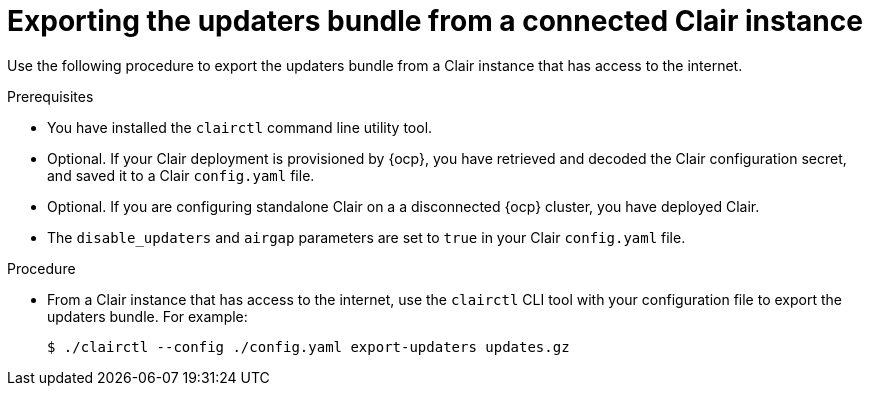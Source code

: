 // Module included in the following assemblies:
//
// clair/master.adoc

:_content-type: PROCEDURE
[id="clair-export-bundle-standalone"]
= Exporting the updaters bundle from a connected Clair instance

Use the following procedure to export the updaters bundle from a Clair instance that has access to the internet.

.Prerequisites

* You have installed the `clairctl` command line utility tool.
* Optional. If your Clair deployment is provisioned by {ocp}, you have retrieved and decoded the Clair configuration secret, and saved it to a Clair `config.yaml` file.
* Optional. If you are configuring standalone Clair on a a disconnected {ocp} cluster, you have deployed Clair.
*  The `disable_updaters` and `airgap` parameters are set to `true` in your Clair `config.yaml` file.

.Procedure

* From a Clair instance that has access to the internet, use the `clairctl` CLI tool with your configuration file to export the updaters bundle. For example:
+
[source,terminal]
----
$ ./clairctl --config ./config.yaml export-updaters updates.gz
----